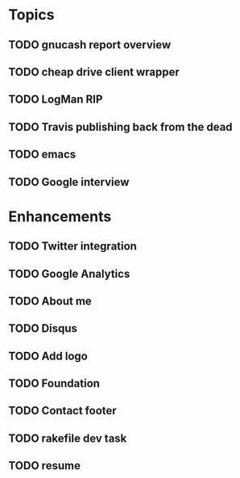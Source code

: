 * Topics
** TODO gnucash report overview
** TODO cheap drive client wrapper
** TODO LogMan RIP
** TODO Travis publishing back from the dead
** TODO emacs
** TODO Google interview
* Enhancements
** TODO Twitter integration
** TODO Google Analytics
** TODO About me
** TODO Disqus
** TODO Add logo
** TODO Foundation
** TODO Contact footer
** TODO rakefile dev task
** TODO resume
